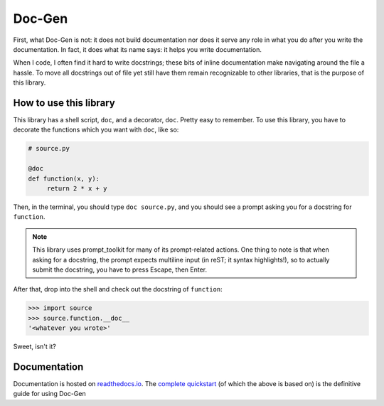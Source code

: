 =======
Doc-Gen
=======

First, what Doc-Gen is not: it does not build documentation nor does it serve any
role in what you do after you write the documentation. In fact, it does what its
name says: it helps you write documentation.

When I code, I often find it hard to write docstrings; these bits of inline documentation
make navigating around the file a hassle. To move all docstrings out of file yet still
have them remain recognizable to other libraries, that is the purpose of this library.

-----------------------
How to use this library
-----------------------

This library has a shell script, ``doc``, and a decorator, ``doc``. Pretty easy to remember.
To use this library, you have to decorate the functions which you want with ``doc``, like so:

.. code:: python

   # source.py

   @doc
   def function(x, y):
        return 2 * x + y

Then, in the terminal, you should type ``doc source.py``, and you should see a prompt asking you
for a docstring for ``function``.

.. note::

   This library uses prompt_toolkit for many of its prompt-related actions. One thing to note is that
   when asking for a docstring, the prompt expects multiline input (in reST; it syntax highlights!), so
   to actually submit the docstring, you have to press Escape, then Enter.

After that, drop into the shell and check out the docstring of ``function``:

.. code:: python

   >>> import source
   >>> source.function.__doc__
   '<whatever you wrote>'

Sweet, isn't it?

-------------
Documentation
-------------

Documentation is hosted on `readthedocs.io`_. The `complete quickstart`_ (of which the above is based on) is
the definitive guide for using Doc-Gen

.. _readthedocs.io: https://doc-gen.readthedocs.io/en/latest/
.. _complete quickstart: https://doc-gen.readthedocs.io/en/latest/quickstart.html
